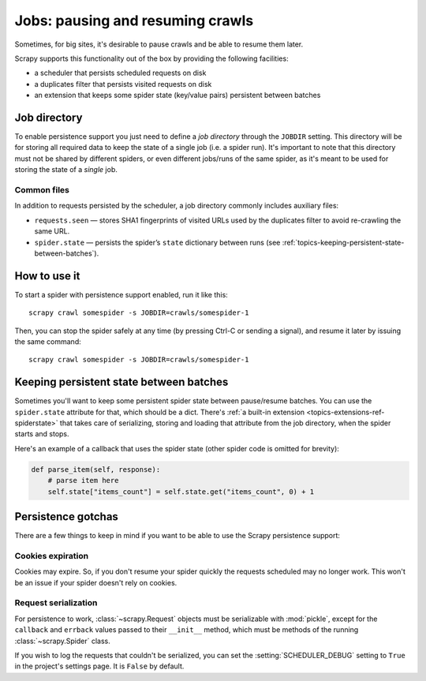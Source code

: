 .. _topics-jobs:

=================================
Jobs: pausing and resuming crawls
=================================

Sometimes, for big sites, it's desirable to pause crawls and be able to resume
them later.

Scrapy supports this functionality out of the box by providing the following
facilities:

* a scheduler that persists scheduled requests on disk

* a duplicates filter that persists visited requests on disk

* an extension that keeps some spider state (key/value pairs) persistent
  between batches

Job directory
=============

To enable persistence support you just need to define a *job directory* through
the ``JOBDIR`` setting. This directory will be for storing all required data to
keep the state of a single job (i.e. a spider run).  It's important to note that
this directory must not be shared by different spiders, or even different
jobs/runs of the same spider, as it's meant to be used for storing the state of
a *single* job.

Common files
------------

In addition to requests persisted by the scheduler, a job directory commonly
includes auxiliary files:

- ``requests.seen`` — stores SHA1 fingerprints of visited URLs used by the
  duplicates filter to avoid re-crawling the same URL.
- ``spider.state`` — persists the spider’s ``state`` dictionary between runs
  (see :ref:`topics-keeping-persistent-state-between-batches`).


How to use it
=============

To start a spider with persistence support enabled, run it like this::

    scrapy crawl somespider -s JOBDIR=crawls/somespider-1

Then, you can stop the spider safely at any time (by pressing Ctrl-C or sending
a signal), and resume it later by issuing the same command::

    scrapy crawl somespider -s JOBDIR=crawls/somespider-1

.. _topics-keeping-persistent-state-between-batches:

Keeping persistent state between batches
========================================

Sometimes you'll want to keep some persistent spider state between pause/resume
batches. You can use the ``spider.state`` attribute for that, which should be a
dict. There's :ref:`a built-in extension <topics-extensions-ref-spiderstate>`
that takes care of serializing, storing and loading that attribute from the job
directory, when the spider starts and stops.

Here's an example of a callback that uses the spider state (other spider code
is omitted for brevity):

.. code-block:: python

    def parse_item(self, response):
        # parse item here
        self.state["items_count"] = self.state.get("items_count", 0) + 1

Persistence gotchas
===================

There are a few things to keep in mind if you want to be able to use the Scrapy
persistence support:

Cookies expiration
------------------

Cookies may expire. So, if you don't resume your spider quickly the requests
scheduled may no longer work. This won't be an issue if your spider doesn't rely
on cookies.


.. _request-serialization:

Request serialization
---------------------

For persistence to work, :class:`~scrapy.Request` objects must be
serializable with :mod:`pickle`, except for the ``callback`` and ``errback``
values passed to their ``__init__`` method, which must be methods of the
running :class:`~scrapy.Spider` class.

If you wish to log the requests that couldn't be serialized, you can set the
:setting:`SCHEDULER_DEBUG` setting to ``True`` in the project's settings page.
It is ``False`` by default.
